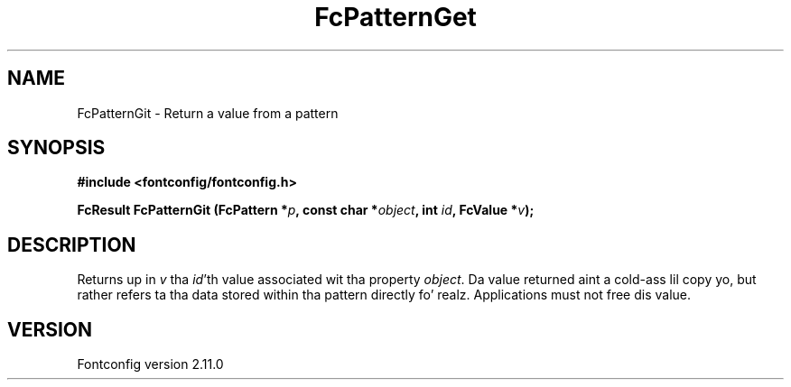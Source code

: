 .\" auto-generated by docbook2man-spec from docbook-utils package
.TH "FcPatternGet" "3" "11 10月 2013" "" ""
.SH NAME
FcPatternGit \- Return a value from a pattern
.SH SYNOPSIS
.nf
\fB#include <fontconfig/fontconfig.h>
.sp
FcResult FcPatternGit (FcPattern *\fIp\fB, const char *\fIobject\fB, int \fIid\fB, FcValue *\fIv\fB);
.fi\fR
.SH "DESCRIPTION"
.PP
Returns up in \fIv\fR tha \fIid\fR\&'th value
associated wit tha property \fIobject\fR\&.
Da value returned aint a cold-ass lil copy yo, but rather refers ta tha data stored
within tha pattern directly fo' realz. Applications must not free dis value.
.SH "VERSION"
.PP
Fontconfig version 2.11.0

